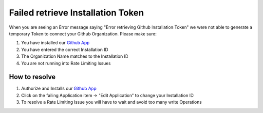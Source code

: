 **********************************
Failed retrieve Installation Token
**********************************

When you are seeing an Error message saying "Error retrieving Github Installation Token" we were not able to generate a temporary Token to connect your Github Organization.
Please make sure:

#. You have installed our `Github App <https://github.com/apps/goci-io-bot>`_
#. You have entered the correct Installation ID
#. The Organization Name matches to the Installation ID
#. You are not running into Rate Limiting Issues

How to resolve
--------------

#. Authorize and Installs our `Github App <https://github.com/apps/goci-io-bot>`_
#. Click on the failing Application item -> "Edit Application" to change your Installation ID
#. To resolve a Rate Limiting Issue you will have to wait and avoid too many write Operations
